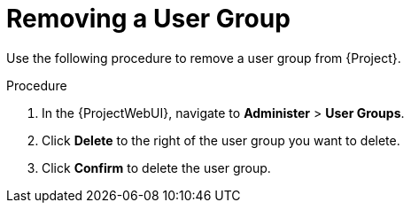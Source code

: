 [id="Removing_a_User_Group_{context}"]
= Removing a User Group

Use the following procedure to remove a user group from {Project}.

.Procedure
. In the {ProjectWebUI}, navigate to *Administer* > *User Groups*.
. Click *Delete* to the right of the user group you want to delete.
. Click *Confirm* to delete the user group.
